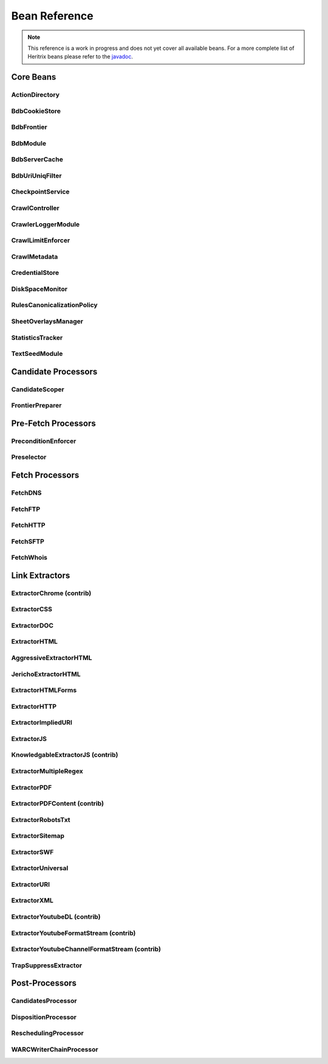 Bean Reference
==============

.. note::
    This reference is a work in progress and does not yet cover all available beans. For a more complete list of
    Heritrix beans please refer to the `javadoc <https://www.javadoc.io/doc/org.archive.heritrix/heritrix-modules>`_.

Core Beans
----------

ActionDirectory
~~~~~~~~~~~~~~~

.. bean-doc:: ../engine/src/main/java/org/archive/crawler/framework/ActionDirectory.java

BdbCookieStore
~~~~~~~~~~~~~~

.. bean-doc:: ../modules/src/main/java/org/archive/modules/fetcher/BdbCookieStore.java

BdbFrontier
~~~~~~~~~~~

.. bean-doc:: ../engine/src/main/java/org/archive/crawler/frontier/BdbFrontier.java

BdbModule
~~~~~~~~~

.. bean-doc:: ../commons/src/main/java/org/archive/bdb/BdbModule.java

BdbServerCache
~~~~~~~~~~~~~~

.. bean-doc:: ../modules/src/main/java/org/archive/modules/net/BdbServerCache.java

BdbUriUniqFilter
~~~~~~~~~~~~~~~~

.. bean-doc:: ../engine/src/main/java/org/archive/crawler/util/BdbUriUniqFilter.java

CheckpointService
~~~~~~~~~~~~~~~~~

.. bean-doc:: ../engine/src/main/java/org/archive/crawler/framework/CheckpointService.java

CrawlController
~~~~~~~~~~~~~~~

.. bean-doc:: ../engine/src/main/java/org/archive/crawler/framework/CrawlController.java

CrawlerLoggerModule
~~~~~~~~~~~~~~~~~~~

.. bean-doc:: ../engine/src/main/java/org/archive/crawler/reporting/CrawlerLoggerModule.java

CrawlLimitEnforcer
~~~~~~~~~~~~~~~~~~

.. bean-doc:: ../engine/src/main/java/org/archive/crawler/framework/CrawlLimitEnforcer.java

CrawlMetadata
~~~~~~~~~~~~~

.. bean-doc:: ../modules/src/main/java/org/archive/modules/CrawlMetadata.java

CredentialStore
~~~~~~~~~~~~~~~

.. bean-doc:: ../modules/src/main/java/org/archive/modules/credential/CredentialStore.java

DiskSpaceMonitor
~~~~~~~~~~~~~~~~

.. bean-doc:: ../engine/src/main/java/org/archive/crawler/monitor/DiskSpaceMonitor.java

RulesCanonicalizationPolicy
~~~~~~~~~~~~~~~~~~~~~~~~~~~

.. bean-doc:: ../modules/src/main/java/org/archive/modules/canonicalize/RulesCanonicalizationPolicy.java

SheetOverlaysManager
~~~~~~~~~~~~~~~~~~~~

.. bean-doc:: ../engine/src/main/java/org/archive/crawler/spring/SheetOverlaysManager.java

StatisticsTracker
~~~~~~~~~~~~~~~~~

.. bean-doc:: ../engine/src/main/java/org/archive/crawler/reporting/StatisticsTracker.java

TextSeedModule
~~~~~~~~~~~~~~

.. bean-doc:: ../modules/src/main/java/org/archive/modules/seeds/TextSeedModule.java

Candidate Processors
--------------------

CandidateScoper
~~~~~~~~~~~~~~~

.. bean-doc:: ../engine/src/main/java/org/archive/crawler/prefetch/CandidateScoper.java

FrontierPreparer
~~~~~~~~~~~~~~~~

.. bean-doc:: ../engine/src/main/java/org/archive/crawler/prefetch/FrontierPreparer.java

Pre-Fetch Processors
--------------------

PreconditionEnforcer
~~~~~~~~~~~~~~~~~~~~

.. bean-doc:: ../engine/src/main/java/org/archive/crawler/prefetch/PreconditionEnforcer.java

Preselector
~~~~~~~~~~~

.. bean-doc:: ../engine/src/main/java/org/archive/crawler/prefetch/Preselector.java

Fetch Processors
----------------

FetchDNS
~~~~~~~~

.. bean-doc:: ../modules/src/main/java/org/archive/modules/fetcher/FetchDNS.java

FetchFTP
~~~~~~~~

.. bean-doc:: ../modules/src/main/java/org/archive/modules/fetcher/FetchFTP.java

FetchHTTP
~~~~~~~~~

.. bean-doc:: ../modules/src/main/java/org/archive/modules/fetcher/FetchHTTP.java

FetchSFTP
~~~~~~~~~

.. bean-doc:: ../modules/src/main/java/org/archive/modules/fetcher/FetchSFTP.java

FetchWhois
~~~~~~~~~~

.. bean-doc:: ../modules/src/main/java/org/archive/modules/fetcher/FetchWhois.java

Link Extractors
---------------

ExtractorChrome (contrib)
~~~~~~~~~~~~~~~~~~~~~~~~~

.. bean-doc:: ../contrib/src/main/java/org/archive/modules/extractor/ExtractorChrome.java

ExtractorCSS
~~~~~~~~~~~~

.. bean-doc:: ../modules/src/main/java/org/archive/modules/extractor/ExtractorCSS.java

ExtractorDOC
~~~~~~~~~~~~

.. bean-doc:: ../modules/src/main/java/org/archive/modules/extractor/ExtractorDOC.java

ExtractorHTML
~~~~~~~~~~~~~

.. bean-doc:: ../modules/src/main/java/org/archive/modules/extractor/ExtractorHTML.java

AggressiveExtractorHTML
~~~~~~~~~~~~~~~~~~~~~~~

.. bean-doc:: ../modules/src/main/java/org/archive/modules/extractor/AggressiveExtractorHTML.java

JerichoExtractorHTML
~~~~~~~~~~~~~~~~~~~~

.. bean-doc:: ../modules/src/main/java/org/archive/modules/extractor/JerichoExtractorHTML.java

ExtractorHTMLForms
~~~~~~~~~~~~~~~~~~

.. bean-doc:: ../modules/src/main/java/org/archive/modules/forms/ExtractorHTMLForms.java

ExtractorHTTP
~~~~~~~~~~~~~

.. bean-doc:: ../modules/src/main/java/org/archive/modules/extractor/ExtractorHTTP.java

ExtractorImpliedURI
~~~~~~~~~~~~~~~~~~~

.. bean-doc:: ../modules/src/main/java/org/archive/modules/extractor/ExtractorImpliedURI.java

ExtractorJS
~~~~~~~~~~~

.. bean-doc:: ../modules/src/main/java/org/archive/modules/extractor/ExtractorJS.java

KnowledgableExtractorJS (contrib)
~~~~~~~~~~~~~~~~~~~~~~~~~~~~~~~~~

.. bean-doc:: ../contrib/src/main/java/org/archive/modules/extractor/KnowledgableExtractorJS.java

ExtractorMultipleRegex
~~~~~~~~~~~~~~~~~~~~~~

.. bean-doc:: ../modules/src/main/java/org/archive/modules/extractor/ExtractorMultipleRegex.java

ExtractorPDF
~~~~~~~~~~~~

.. bean-doc:: ../modules/src/main/java/org/archive/modules/extractor/ExtractorPDF.java

ExtractorPDFContent (contrib)
~~~~~~~~~~~~~~~~~~~~~~~~~~~~~

.. bean-doc:: ../contrib/src/main/java/org/archive/modules/extractor/ExtractorPDFContent.java

ExtractorRobotsTxt
~~~~~~~~~~~~~~~~~~

.. bean-doc:: ../modules/src/main/java/org/archive/modules/extractor/ExtractorRobotsTxt.java

ExtractorSitemap
~~~~~~~~~~~~~~~~

.. bean-doc:: ../modules/src/main/java/org/archive/modules/extractor/ExtractorSitemap.java

ExtractorSWF
~~~~~~~~~~~~

.. bean-doc:: ../modules/src/main/java/org/archive/modules/extractor/ExtractorSWF.java

ExtractorUniversal
~~~~~~~~~~~~~~~~~~

.. bean-doc:: ../modules/src/main/java/org/archive/modules/extractor/ExtractorUniversal.java

ExtractorURI
~~~~~~~~~~~~

.. bean-doc:: ../modules/src/main/java/org/archive/modules/extractor/ExtractorURI.java

ExtractorXML
~~~~~~~~~~~~

.. bean-doc:: ../modules/src/main/java/org/archive/modules/extractor/ExtractorXML.java

ExtractorYoutubeDL (contrib)
~~~~~~~~~~~~~~~~~~~~~~~~~~~~

.. bean-doc:: ../contrib/src/main/java/org/archive/modules/extractor/ExtractorYoutubeDL.java

ExtractorYoutubeFormatStream (contrib)
~~~~~~~~~~~~~~~~~~~~~~~~~~~~~~~~~~~~~~

.. bean-doc:: ../contrib/src/main/java/org/archive/modules/extractor/ExtractorYoutubeFormatStream.java

ExtractorYoutubeChannelFormatStream (contrib)
~~~~~~~~~~~~~~~~~~~~~~~~~~~~~~~~~~~~~~~~~~~~~

.. bean-doc:: ../contrib/src/main/java/org/archive/modules/extractor/ExtractorYoutubeChannelFormatStream.java

TrapSuppressExtractor
~~~~~~~~~~~~~~~~~~~~~

.. bean-doc:: ../modules/src/main/java/org/archive/modules/extractor/TrapSuppressExtractor.java

Post-Processors
---------------

CandidatesProcessor
~~~~~~~~~~~~~~~~~~~

.. bean-doc:: ../engine/src/main/java/org/archive/crawler/postprocessor/CandidatesProcessor.java

DispositionProcessor
~~~~~~~~~~~~~~~~~~~~

.. bean-doc:: ../engine/src/main/java/org/archive/crawler/postprocessor/DispositionProcessor.java

ReschedulingProcessor
~~~~~~~~~~~~~~~~~~~~~

.. bean-doc:: ../engine/src/main/java/org/archive/crawler/postprocessor/ReschedulingProcessor.java

WARCWriterChainProcessor
~~~~~~~~~~~~~~~~~~~~~~~~

.. bean-doc:: ../modules/src/main/java/org/archive/modules/writer/WARCWriterChainProcessor.java